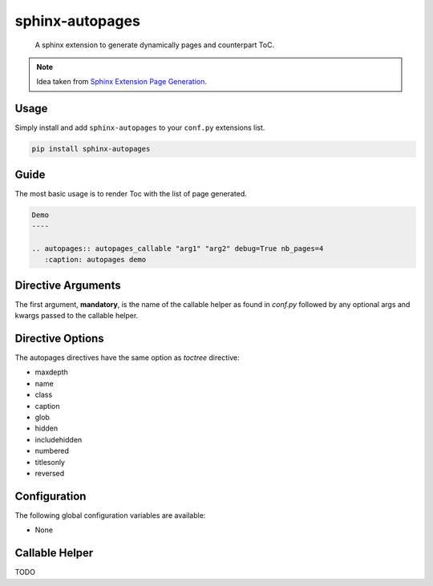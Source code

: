 sphinx-autopages
================

    A sphinx extension to generate dynamically pages and counterpart ToC.

.. note::

    Idea taken from `Sphinx Extension Page Generation <https://github.com/Sam-Martin/sphinx-write-pages-tutorial>`_.

Usage
-----

Simply install and add ``sphinx-autopages`` to your ``conf.py`` extensions list.

.. code-block:: bash

    pip install sphinx-autopages



Guide
-----

The most basic usage is to render Toc with the list of page generated.

.. code-block:: rst

    Demo
    ----

    .. autopages:: autopages_callable "arg1" "arg2" debug=True nb_pages=4
       :caption: autopages demo



Directive Arguments
-------------------

The first argument, **mandatory**, is the name of the callable helper as found in `conf.py` followed by any optional args and kwargs passed to the callable helper.


Directive Options
-----------------

The autopages directives have the same option as `toctree` directive:

* maxdepth
* name
* class
* caption
* glob
* hidden
* includehidden
* numbered
* titlesonly
* reversed

Configuration
-------------

The following global configuration variables are available:

* None

Callable Helper
---------------

TODO
